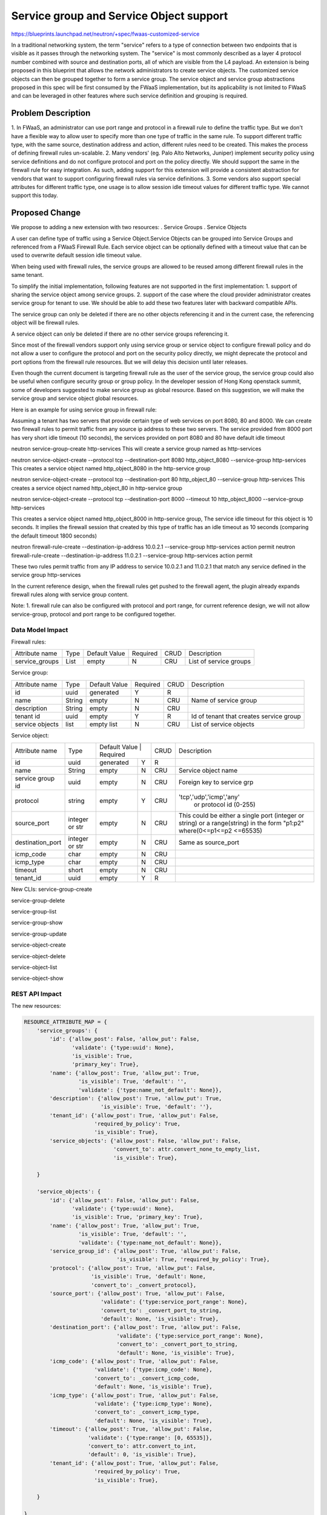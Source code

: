 ..
 This work is licensed under a Creative Commons Attribution 3.0 Unported
 License.

 http://creativecommons.org/licenses/by/3.0/legalcode


========================================
Service group and Service Object support
========================================

https://blueprints.launchpad.net/neutron/+spec/fwaas-customized-service

In a traditional networking system, the term "service" refers to a type of connection
between two endpoints that is visible as it passes through the networking system.
The "service" is most commonly described as a layer 4 protocol number combined with
source and destination ports, all of which are visible from the L4 payload.
An extension is being proposed in this blueprint that allows the network administrators
to create service objects.
The customized service objects can then be grouped together to form a service group.
The service object and service group abstractions proposed in this spec will be first consumed
by the FWaaS implementation, but its applicability is not limited to FWaaS and can be leveraged
in other features where such service definition and grouping is required.

Problem Description
=======================
1. In FWaaS, an administrator can use port range and protocol in a firewall rule
to define the traffic type. But we don't have a flexible way to allow user to specify more
than one type of traffic in the same rule. To support different traffic type, with the
same source, destination address and action, different rules need to be created.
This makes the process of defining firewall rules un-scalable.
2. Many vendors' (eg. Palo Alto Networks, Juniper) implement security policy using service definitions
and do not configure protocol and port on the policy directly. We should support
the same in the firewall rule for easy integration. As such, adding support for this extension
will provide a consistent abstraction for vendors that want to support configuring firewall rules
via service definitions.
3. Some vendors also support special attributes for different traffic type, one usage is to
allow session idle timeout values for different traffic type. We cannot support this today.

Proposed Change
==================

We propose to adding a new extension with two resources:
. Service Groups
. Service Objects

A user can define type of traffic using a Service Object.Service Objects can be grouped
into Service Groups and referenced from a FWaaS Firewall Rule.
Each service object can be optionally defined with a timeout value that can be used to overwrite
default session idle timeout value.

When being used with firewall rules, the service groups are allowed to be reused among
different firewall rules in the same tenant.

To simplify the initial implementation, following features are not supported in the first
implementation:
1. support of sharing the service object among service groups.
2. support of the case where the cloud provider administrator creates service
group for tenant to use.
We should be able to add these two features later with backward compatible APIs.

The service group can only be deleted if there are no other objects referencing it and
in the current case, the referencing object will be firewall rules.

A service object can only be deleted if there are no other service groups referencing
it.

Since most of the firewall vendors support only using service group or service object to
configure firewall policy and do not allow a user to configure the protocol and port on the
security policy directly, we might deprecate the protocol and port options from the
firewall rule resources. But we will delay this decision until later releases.

Even though the current document is targeting firewall rule as the user of the service group, the
service group could also be useful when configure security group or group policy. In
the developer session of Hong Kong openstack summit, some of developers suggested to
make service group as global resource. Based on this suggestion, we will make the
service group and service object global resources.


Here is an example for using service group in firewall rule:

Assuming a tenant has two servers that provide certain type of web services on port 8080,
80 and 8000. We can create two firewall rules to permit traffic from any source ip address
to these two servers. The service provided from 8000 port has very short idle timeout
(10 seconds), the services provided on port 8080 and 80 have default idle timeout

neutron service-group-create http-services
This will create a service group named as http-services

neutron service-object-create --protocol tcp --destination-port 8080 http_object_8080 \
--service-group http-services
This creates a service object named http_object_8080 in the http-service group

neutron service-object-create --protocol tcp --destination-port 80   http_object_80 \
--service-group http-services
This creates a service object named http_object_80 in http-service group

neutron service-object-create --protocol tcp --destination-port 8000 --timeout 10 \
http_object_8000 --service-group http-services

This creates a service object named http_object_8000 in http-service group, The
service idle timeout for this object is 10 seconds. It implies the firewall session
that created by this type of traffic has an idle timeout as 10 seconds (comparing the
default timeout 1800 seconds)

neutron firewall-rule-create --destination-ip-address 10.0.2.1 --service-group \
http-services action permit
neutron firewall-rule-create --destination-ip-address 11.0.2.1 --service-group \
http-services action permit

These two rules permit traffic from any IP address to service 10.0.2.1 and 11.0.2.1
that match any service defined in the service group http-services

In the current reference design, when the firewall rules get pushed to the firewall
agent, the plugin already expands firewall rules along with service group content.


Note:
1. firewall rule can also be configured with protocol and port range, for current
reference design, we will not allow service-group, protocol and port range to be configured
together.


Data Model Impact
-----------------

Firewall rules:

+-------------------+------------+-----------------+-----------+------+-------------------------+
| Attribute name    |  Type      | Default Value   | Required  | CRUD | Description             |
+-------------------+------------+-----------------+-----------+------+-------------------------+
| service_groups    | List       |  empty          | N         | CRU  | List of service groups  |
+-------------------+------------+-----------------+-----------+------+-------------------------+

Service group:

+-------------------+------------+-----------------+-----------+------+-------------------------+
| Attribute name    |  Type      | Default Value   | Required  | CRUD | Description             |
+-------------------+------------+-----------------+-----------+------+-------------------------+
| id                | uuid       |  generated      | Y         |  R   |                         |
+-------------------+------------+-----------------+-----------+------+-------------------------+
| name              | String     |  empty          | N         | CRU  |Name of service group    |
+-------------------+------------+-----------------+-----------+------+-------------------------+
| description       | String     |  empty          | N         | CRU  |                         |
+-------------------+------------+-----------------+-----------+------+-------------------------+
| tenant id         | uuid       |  empty          | Y         | R    |Id of tenant that creates|
|                   |            |                 |           |      |service group            |
+-------------------+------------+-----------------+-----------+------+-------------------------+
| service objects   | list       |  empty list     | N         | CRU  |List of service objects  |
+-------------------+------------+-----------------+-----------+------+-------------------------+

Service object:

+----------------------+----------------+-----------------------------+------+--------------------------+
| Attribute name       | Type           | Default Value   | Required  | CRUD |Description               |
+----------------------+----------------+-----------------+-----------+------+--------------------------+
| id                   | uuid           |  generated      | Y         | R    |                          |
+----------------------+----------------+-----------------+-----------+------+--------------------------+
| name                 | String         |  empty          | N         | CRU  |Service object name       |
+----------------------+----------------+-----------------+-----------+------+--------------------------+
| service group id     | uuid           |  empty          | N         | CRU  |Foreign key to service grp|
+----------------------+----------------+-----------------+-----------+------+--------------------------+
| protocol             | string         |  empty          | Y         | CRU  |'tcp','udp','icmp','any'  |
|                      |                |                 |           |      | or protocol id (0-255)   |
+----------------------+----------------+-----------------+-----------+------+--------------------------+
| source_port          | integer or str |  empty          | N         | CRU  |This could be either a    |
|                      |                |                 |           |      |single port (integer or   |
|                      |                |                 |           |      |string) or a range(string)|
|                      |                |                 |           |      |in the form "p1:p2"       |
|                      |                |                 |           |      |where(0<=p1<=p2 <=65535)  |
+----------------------+----------------+-----------------+-----------+------+--------------------------+
| destination_port     |integer or str  |  empty          | N         | CRU  | Same as source_port      |
+----------------------+----------------+-----------------+-----------+------+--------------------------+
| icmp_code            | char           |  empty          | N         | CRU  |                          |
+----------------------+----------------+-----------------+-----------+------+--------------------------+
| icmp_type            | char           |  empty          | N         | CRU  |                          |
+----------------------+----------------+-----------------+-----------+------+--------------------------+
| timeout              | short          |  empty          | N         | CRU  |                          |
+----------------------+----------------+-----------------+-----------+------+--------------------------+
| tenant_id            | uuid           |  empty          | Y         | R    |                          |
+----------------------+----------------+-----------------+-----------+------+--------------------------+


New CLIs:
service-group-create

service-group-delete

service-group-list

service-group-show

service-group-update

service-object-create

service-object-delete

service-object-list

service-object-show


REST API Impact
---------------
The new resources:

.. code-block:: python

  RESOURCE_ATTRIBUTE_MAP = {
      'service_groups': {
          'id': {'allow_post': False, 'allow_put': False,
                 'validate': {'type:uuid': None},
                 'is_visible': True,
                 'primary_key': True},
          'name': {'allow_post': True, 'allow_put': True,
                   'is_visible': True, 'default': '',
                   'validate': {'type:name_not_default': None}},
          'description': {'allow_post': True, 'allow_put': True,
                          'is_visible': True, 'default': ''},
          'tenant_id': {'allow_post': True, 'allow_put': False,
                        'required_by_policy': True,
                        'is_visible': True},
          'service_objects': {'allow_post': False, 'allow_put': False,
                              'convert_to': attr.convert_none_to_empty_list,
                              'is_visible': True},

      }

      'service_objects': {
          'id': {'allow_post': False, 'allow_put': False,
                 'validate': {'type:uuid': None},
                 'is_visible': True, 'primary_key': True},
          'name': {'allow_post': True, 'allow_put': True,
                   'is_visible': True, 'default': '',
                   'validate': {'type:name_not_default': None}},
          'service_group_id': {'allow_post': True, 'allow_put': False,
                               'is_visible': True, 'required_by_policy': True},
          'protocol': {'allow_post': True, 'allow_put': False,
                       'is_visible': True, 'default': None,
                       'convert_to': _convert_protocol},
          'source_port': {'allow_post': True, 'allow_put': False,
                          'validate': {'type:service_port_range': None},
                          'convert_to': _convert_port_to_string,
                          'default': None, 'is_visible': True},
          'destination_port': {'allow_post': True, 'allow_put': False,
                               'validate': {'type:service_port_range': None},
                               'convert_to': _convert_port_to_string,
                               'default': None, 'is_visible': True},
          'icmp_code': {'allow_post': True, 'allow_put': False,
                        'validate': {'type:icmp_code': None},
                        'convert_to': _convert_icmp_code,
                        'default': None, 'is_visible': True},
          'icmp_type': {'allow_post': True, 'allow_put': False,
                        'validate': {'type:icmp_type': None},
                        'convert_to': _convert_icmp_type,
                        'default': None, 'is_visible': True},
          'timeout': {'allow_post': True, 'allow_put': False,
                      'validate': {'type:range': [0, 65535]},
                      'convert_to': attr.convert_to_int,
                      'default': 0, 'is_visible': True},
          'tenant_id': {'allow_post': True, 'allow_put': False,
                        'required_by_policy': True,
                        'is_visible': True},

      }

  }

  RESOURCE_ATTRIBUTE_MAP = {
    'firewall_rules': {
        'service_groups': {'allow_post': True, 'allow_put': True,
                           'convert_to': attr.convert_none_to_empty_list,
                           'default': None, 'is_visible': True},
    }
  }

+---------------+----------------------------+----------------------+
|Object         |URI                         |Type                  |
+---------------+----------------------------+----------------------+
|service group  |/service-groups             |GET                   |
+---------------+----------------------------+----------------------+
|service group  |/service-groups             |POST                  |
+---------------+----------------------------+----------------------+
|service group  |/service-groups/{id}        |GET                   |
+---------------+----------------------------+----------------------+
|service group  |/service-groups/{id}        |PUT                   |
+---------------+----------------------------+----------------------+
|service group  |/service-group/s{id}        |DELETE                |
+---------------+----------------------------+----------------------+
|service object |/service-objects            |GET                   |
+---------------+----------------------------+----------------------+
|service object |/service-objects            |POST                  |
+---------------+----------------------------+----------------------+
|service object |/service-objects/{id}       |GET                   |
+---------------+----------------------------+----------------------+
|service object |/service-objects/{id}       |PUT                   |
+---------------+----------------------------+----------------------+
|service object |/service-objects/{id}       |DELETE                |
+---------------+----------------------------+----------------------+

Security Impact
---------------
* Does this change touch sensitive data such as tokens, keys, or user data?
  No

* Does this change alter the API in a way that may impact security, such as
  a new way to access sensitive information or a new way to login?
  No

* Does this change involve cryptography or hashing?
  No

* Does this change require the use of sudo or any elevated privileges?
  No

* Does this change involve using or parsing user-provided data? This could
  be directly at the API level or indirectly such as changes to a cache layer.
  Yes

* Can this change enable a resource exhaustion attack, such as allowing a
  single API interaction to consume significant server resources? Some examples
  of this include launching subprocesses for each connection, or entity
  expansion attacks in XML.
  No

Notifications Impact
--------------------
None

Other End User Impact
---------------------
None

Performance Impact
------------------
None

IPv6 Impact
-----------
None

Other Deployer Impact
---------------------
None

Developer Impact
----------------
None

Community Impact
----------------
This model and framework could be utilized by various modules for example VPNaaS, LBaaS,
security group as it provides the correct data modeling and reduces code bloat.

Alternatives
------------
Without service group, administrator can create separate rule for each type of traffic.

The issue with this method is high overheads, it may create way too many rules with the
duplicated resource defined in it.

Also, the most of firewall vendors have service group like concept in their policy
definition. Adding the notion of the service group in the firewall rule simplifies
integration path for firewall vendors

Implementation
==============

Assignee(s)
-----------
Primary assignee:
  badveli_vishnuus@yahoo.com
  beyounn@gmail.com

Work Items
------------
* API and database
* Reference implementation will be based on existing fwaas reference implementation using iptables.
* python-neutronclient


Dependencies
============
None

Testing
=======

Both Tempest and Functional tests will be used.

Tempest Tests
-------------
Tempest spec:
https://review.openstack.org/#/c/134062/
Complete API coverage is included.
https://review.openstack.org/#/c/113409/
Complete unit test coverage of the code is included.
https://review.openstack.org/#/c/106274/

Functional Tests
----------------
Complete test coverage of the code is included.
https://review.openstack.org/#/c/106274/

API Tests
---------
Not applicable.

Documentation Impact
====================

User Documentation
------------------
Documentation for both administrators and end users will have to be
updated. Administrators will need to know how to configure the service
group by using the service group API and python-neutronclient.

Developer Documentation
-----------------------
None needed beyond documentation changes listed above.

References
==========
None


